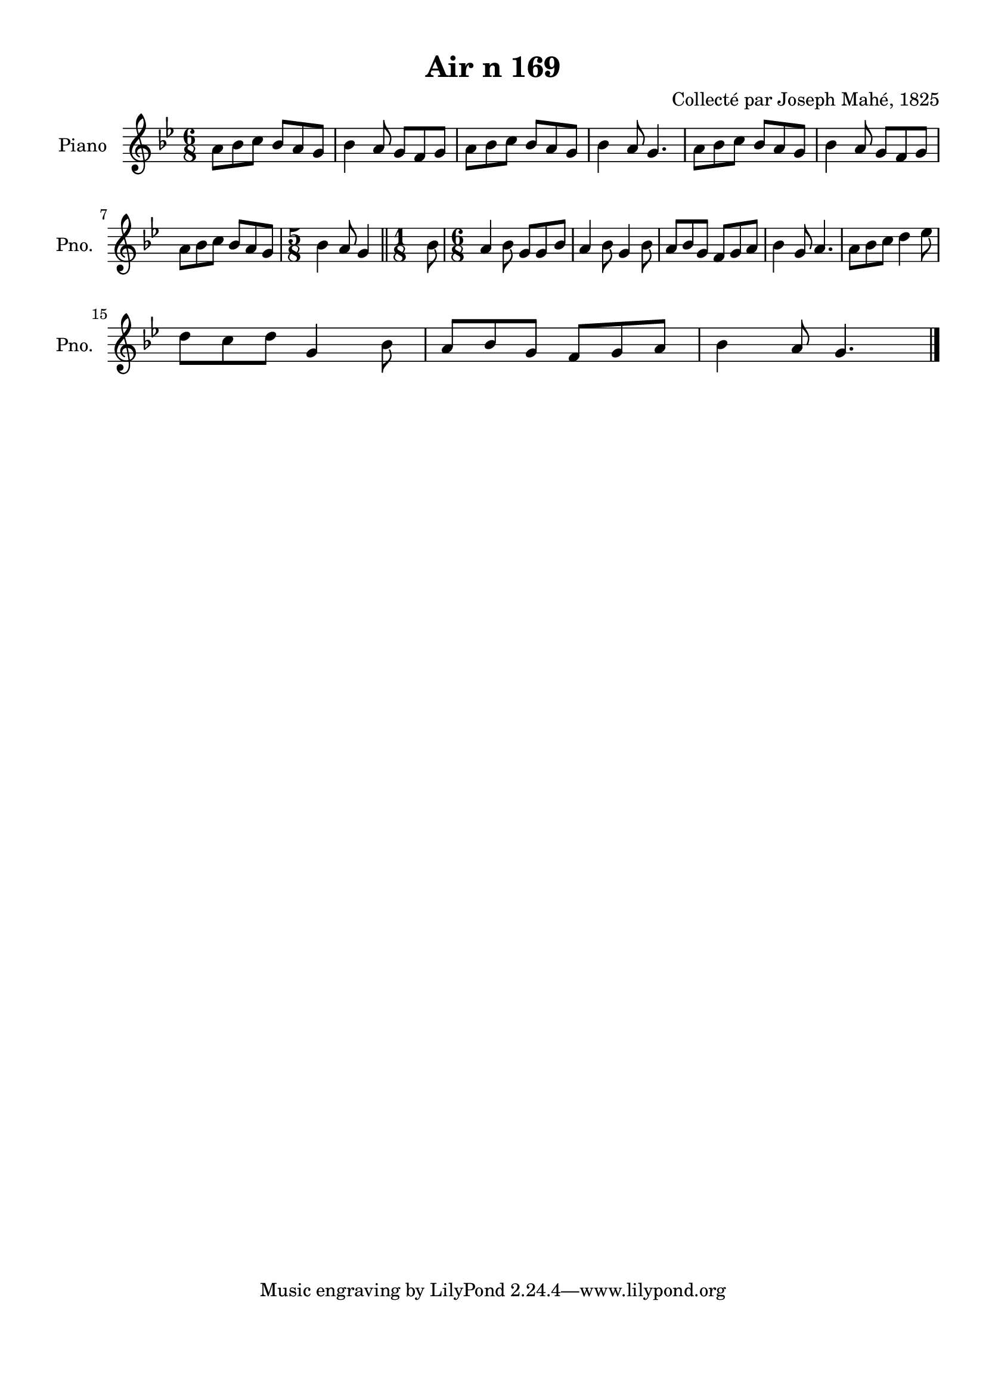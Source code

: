 \version "2.22.2"
% automatically converted by musicxml2ly from Air_n_169_g.musicxml
\pointAndClickOff

\header {
    title =  "Air n 169"
    composer =  "Collecté par Joseph Mahé, 1825"
    encodingsoftware =  "MuseScore 2.2.1"
    encodingdate =  "2023-05-16"
    encoder =  "Gwenael Piel et Virginie Thion (IRISA, France)"
    source = 
    "Essai sur les Antiquites du departement du Morbihan, Joseph Mahe, 1825"
    }

#(set-global-staff-size 20.158742857142858)
\paper {
    
    paper-width = 21.01\cm
    paper-height = 29.69\cm
    top-margin = 1.0\cm
    bottom-margin = 2.0\cm
    left-margin = 1.0\cm
    right-margin = 1.0\cm
    indent = 1.6161538461538463\cm
    short-indent = 1.292923076923077\cm
    }
\layout {
    \context { \Score
        autoBeaming = ##f
        }
    }
PartPOneVoiceOne =  \relative a' {
    \clef "treble" \time 6/8 \key bes \major | % 1
    a8 [ bes8 c8 ] bes8 [
    a8 g8 ] | % 2
    bes4 a8 g8 [ f8 g8 ] | % 3
    a8 [ bes8 c8 ] bes8 [
    a8 g8 ] | % 4
    bes4 a8 g4. | % 5
    a8 [ bes8 c8 ] bes8 [
    a8 g8 ] | % 6
    bes4 a8 g8 [ f8 g8 ]
    \break | % 7
    a8 [ bes8 c8 ] bes8 [
    a8 g8 ] | % 8
    \time 5/8  bes4 a8 g4 \bar "||"
    \time 1/8  bes8 | \barNumberCheck #10
    \time 6/8  a4 bes8 g8 [ g8
    bes8 ] | % 11
    a4 bes8 g4 bes8 | % 12
    a8 [ bes8 g8 ] f8 [ g8
    a8 ] | % 13
    bes4 g8 a4. | % 14
    a8 [ bes8 c8 ] d4
    es8 \break | % 15
    d8 [ c8 d8 ] g,4 bes8
    | % 16
    a8 [ bes8 g8 ] f8 [ g8
    a8 ] | % 17
    bes4 a8 g4. \bar "|."
    }


% The score definition
\score {
    <<
        
        \new Staff
        <<
            \set Staff.instrumentName = "Piano"
            \set Staff.shortInstrumentName = "Pno."
            
            \context Staff << 
                \mergeDifferentlyDottedOn\mergeDifferentlyHeadedOn
                \context Voice = "PartPOneVoiceOne" {  \PartPOneVoiceOne }
                >>
            >>
        
        >>
    \layout {}
    % To create MIDI output, uncomment the following line:
    %  \midi {\tempo 4 = 100 }
    }

